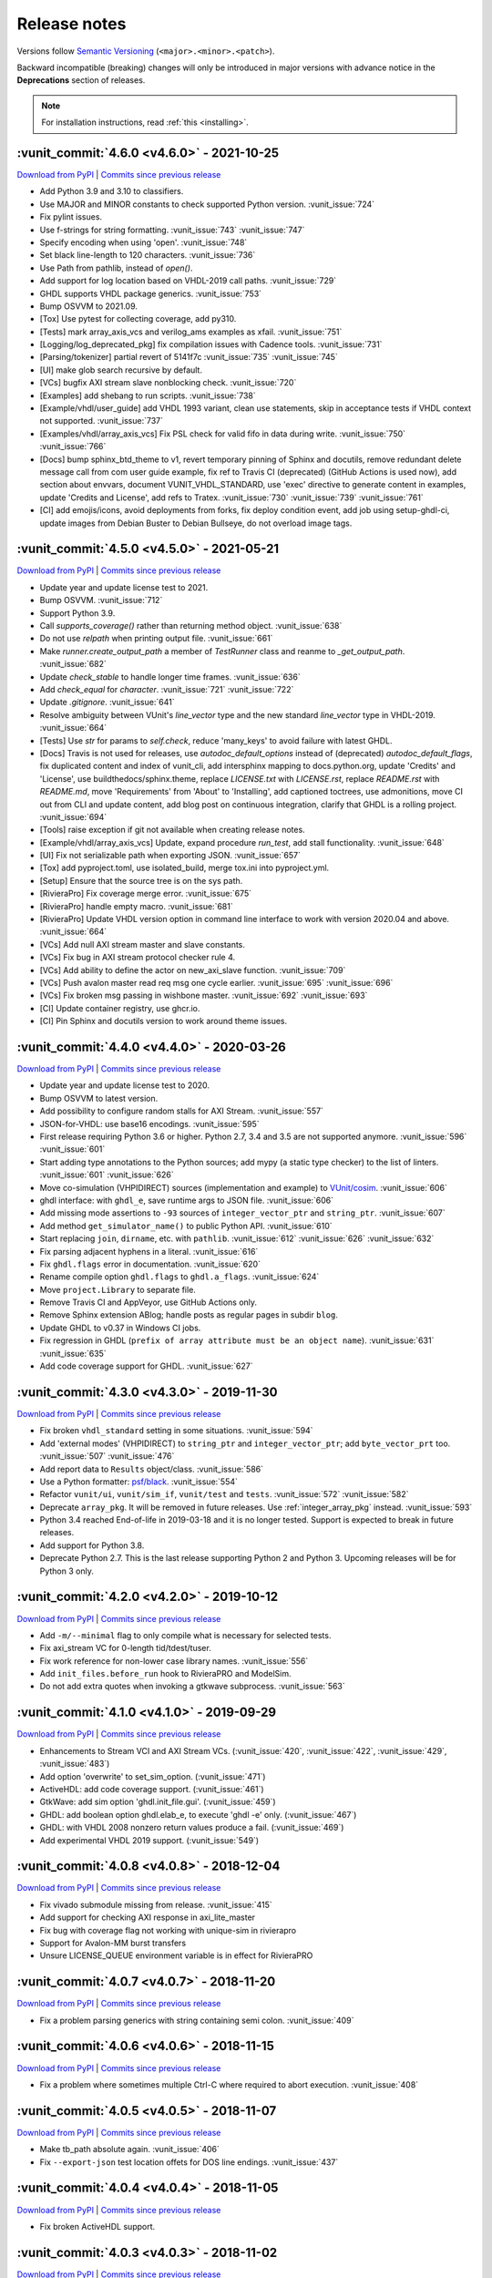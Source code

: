 
.. _release_notes:

Release notes
=============

Versions follow `Semantic Versioning <https://semver.org/>`_ (``<major>.<minor>.<patch>``).

Backward incompatible (breaking) changes will only be introduced in major versions
with advance notice in the **Deprecations** section of releases.

.. NOTE:: For installation instructions, read :ref:`this <installing>`.

.. towncrier-draft-entries:: UNRELEASED

..
   Do *NOT* add changelog entries here! This file is managed by towncrier. You *may*
   edit previous change logs for corrections, typos, etc.

   To add a new entry, please reference https://vunit.github.io/contributing.html
   and note that the news folder is named changelog.d

.. _latest_release:

.. towncrier release notes start

:vunit_commit:`4.6.0 <v4.6.0>` - 2021-10-25
-------------------------------------------


`Download from PyPI <https://pypi.python.org/pypi/vunit_hdl/4.6.0/>`__ | `Commits since previous release <https://github.com/VUnit/vunit/compare/v4.5.0...v4.6.0>`__

- Add Python 3.9 and 3.10 to classifiers.
- Use MAJOR and MINOR constants to check supported Python version. :vunit_issue:`724`
- Fix pylint issues.
- Use f-strings for string formatting. :vunit_issue:`743` :vunit_issue:`747`
- Specify encoding when using 'open'. :vunit_issue:`748`
- Set black line-length to 120 characters. :vunit_issue:`736`
- Use Path from pathlib, instead of `open()`.
- Add support for log location based on VHDL-2019 call paths. :vunit_issue:`729`
- GHDL supports VHDL package generics. :vunit_issue:`753`
- Bump OSVVM to 2021.09.
- [Tox] Use pytest for collecting coverage, add py310.
- [Tests] mark array_axis_vcs and verilog_ams examples as xfail. :vunit_issue:`751`
- [Logging/log_deprecated_pkg] fix compilation issues with Cadence tools. :vunit_issue:`731`
- [Parsing/tokenizer] partial revert of 5141f7c :vunit_issue:`735` :vunit_issue:`745`
- [UI] make glob search recursive by default.
- [VCs] bugfix AXI stream slave nonblocking check. :vunit_issue:`720`
- [Examples] add shebang to run scripts. :vunit_issue:`738`
- [Example/vhdl/user_guide] add VHDL 1993 variant, clean use statements, skip in acceptance tests if VHDL context not supported. :vunit_issue:`737`
- [Examples/vhdl/array_axis_vcs] Fix PSL check for valid fifo in data during write. :vunit_issue:`750` :vunit_issue:`766`
- [Docs] bump sphinx_btd_theme to v1, revert temporary pinning of Sphinx and docutils, remove redundant delete message call from com user guide example, fix ref to Travis CI (deprecated) (GitHub Actions is used now), add section about envvars, document VUNIT_VHDL_STANDARD, use 'exec' directive to generate content in examples, update 'Credits and License', add refs to Tratex. :vunit_issue:`730` :vunit_issue:`739` :vunit_issue:`761`
- [CI] add emojis/icons, avoid deployments from forks, fix deploy condition event, add job using setup-ghdl-ci, update images from Debian Buster to Debian Bullseye, do not overload image tags.

:vunit_commit:`4.5.0 <v4.5.0>` - 2021-05-21
-------------------------------------------


`Download from PyPI <https://pypi.python.org/pypi/vunit_hdl/4.5.0/>`__ | `Commits since previous release <https://github.com/VUnit/vunit/compare/v4.4.0...v4.5.0>`__

- Update year and update license test to 2021.
- Bump OSVVM. :vunit_issue:`712`
- Support Python 3.9.
- Call `supports_coverage()` rather than returning method object. :vunit_issue:`638`
- Do not use `relpath` when printing output file. :vunit_issue:`661`
- Make `runner.create_output_path` a member of `TestRunner` class and reanme to `_get_output_path`. :vunit_issue:`682`
- Update `check_stable` to handle longer time frames. :vunit_issue:`636`
- Add `check_equal` for `character`. :vunit_issue:`721` :vunit_issue:`722`
- Update `.gitignore`. :vunit_issue:`641`
- Resolve ambiguity between VUnit's `line_vector` type and the new standard `line_vector` type in VHDL-2019. :vunit_issue:`664`
- [Tests] Use `str` for params to `self.check`, reduce 'many_keys' to avoid failure with latest GHDL.
- [Docs] Travis is not used for releases, use `autodoc_default_options` instead of (deprecated) `autodoc_default_flags`, fix duplicated content and index of vunit_cli, add intersphinx mapping to docs.python.org, update 'Credits' and 'License', use buildthedocs/sphinx.theme, replace `LICENSE.txt` with `LICENSE.rst`, replace `README.rst` with `README.md`, move 'Requirements' from 'About' to 'Installing', add captioned toctrees, use admonitions, move CI out from CLI and update content, add blog post on continuous integration, clarify that GHDL is a rolling project. :vunit_issue:`694`
- [Tools] raise exception if git not available when creating release notes.
- [Example/vhdl/array_axis_vcs] Update, expand procedure `run_test`, add stall functionality. :vunit_issue:`648`
- [UI] Fix not serializable path when exporting JSON. :vunit_issue:`657`
- [Tox] add pyproject.toml, use isolated_build, merge tox.ini into pyproject.yml.
- [Setup] Ensure that the source tree is on the sys path.
- [RivieraPro] Fix coverage merge error. :vunit_issue:`675`
- [RivieraPro] handle empty macro. :vunit_issue:`681`
- [RivieraPro] Update VHDL version option in command line interface to work with version 2020.04 and above. :vunit_issue:`664`
- [VCs] Add null AXI stream master and slave constants.
- [VCs] Fix bug in AXI stream protocol checker rule 4.
- [VCs] Add ability to define the actor on new_axi_slave function. :vunit_issue:`709`
- [VCs] Push avalon master read req msg one cycle earlier. :vunit_issue:`695` :vunit_issue:`696`
- [VCs] Fix broken msg passing in wishbone master. :vunit_issue:`692` :vunit_issue:`693`
- [CI] Update container registry, use ghcr.io.
- [CI] Pin Sphinx and docutils version to work around theme issues.

:vunit_commit:`4.4.0 <v4.4.0>` - 2020-03-26
-------------------------------------------


`Download from PyPI <https://pypi.python.org/pypi/vunit_hdl/4.4.0/>`__ | `Commits since previous release <https://github.com/VUnit/vunit/compare/v4.3.0...v4.4.0>`__

- Update year and update license test to 2020.
- Bump OSVVM to latest version.
- Add possibility to configure random stalls for AXI Stream. :vunit_issue:`557`
- JSON-for-VHDL: use base16 encodings. :vunit_issue:`595`
- First release requiring Python 3.6 or higher. Python 2.7, 3.4 and 3.5 are not supported anymore. :vunit_issue:`596` :vunit_issue:`601`
- Start adding type annotations to the Python sources; add mypy (a static type checker) to the list of linters. :vunit_issue:`601` :vunit_issue:`626`
- Move co-simulation (VHPIDIRECT) sources (implementation and example) to `VUnit/cosim <https://github.com/VUnit/cosim>`_. :vunit_issue:`606`
- ghdl interface: with ``ghdl_e``, save runtime args to JSON file. :vunit_issue:`606`
- Add missing mode assertions to ``-93`` sources of ``integer_vector_ptr`` and ``string_ptr``. :vunit_issue:`607`
- Add method ``get_simulator_name()`` to public Python API. :vunit_issue:`610`
- Start replacing ``join``, ``dirname``, etc. with ``pathlib``. :vunit_issue:`612` :vunit_issue:`626` :vunit_issue:`632`
- Fix parsing adjacent hyphens in a literal. :vunit_issue:`616`
- Fix ``ghdl.flags`` error in documentation. :vunit_issue:`620`
- Rename compile option ``ghdl.flags`` to ``ghdl.a_flags``. :vunit_issue:`624`
- Move ``project.Library`` to separate file.
- Remove Travis CI and AppVeyor, use GitHub Actions only.
- Remove Sphinx extension ABlog; handle posts as regular pages in subdir ``blog``.
- Update GHDL to v0.37 in Windows CI jobs.
- Fix regression in GHDL (``prefix of array attribute must be an object name``). :vunit_issue:`631` :vunit_issue:`635`
- Add code coverage support for GHDL. :vunit_issue:`627`

:vunit_commit:`4.3.0 <v4.3.0>` - 2019-11-30
-------------------------------------------


`Download from PyPI <https://pypi.python.org/pypi/vunit_hdl/4.3.0/>`__ | `Commits since previous release <https://github.com/VUnit/vunit/compare/v4.2.0...v4.3.0>`__

- Fix broken ``vhdl_standard`` setting in some situations. :vunit_issue:`594`
- Add 'external modes' (VHPIDIRECT) to ``string_ptr`` and ``integer_vector_ptr``; add ``byte_vector_prt`` too. :vunit_issue:`507` :vunit_issue:`476`
- Add report data to ``Results`` object/class. :vunit_issue:`586`
- Use a Python formatter: `psf/black <https://github.com/psf/black>`_. :vunit_issue:`554`
- Refactor ``vunit/ui``, ``vunit/sim_if``, ``vunit/test`` and ``tests``. :vunit_issue:`572` :vunit_issue:`582`
- Deprecate ``array_pkg``. It will be removed in future releases. Use :ref:`integer_array_pkg` instead. :vunit_issue:`593`
- Python 3.4 reached End-of-life in 2019-03-18 and it is no longer tested. Support is expected to break in future releases.
- Add support for Python 3.8.
- Deprecate Python 2.7. This is the last release supporting Python 2 and Python 3. Upcoming releases will be for Python 3 only.

:vunit_commit:`4.2.0 <v4.2.0>` - 2019-10-12
-------------------------------------------


`Download from PyPI <https://pypi.python.org/pypi/vunit_hdl/4.2.0/>`__ | `Commits since previous release <https://github.com/VUnit/vunit/compare/v4.1.0...v4.2.0>`__

- Add ``-m/--minimal`` flag to only compile what is necessary for selected tests.
- Fix axi_stream VC for 0-length tid/tdest/tuser.
- Fix work reference for non-lower case library names. :vunit_issue:`556`
- Add ``init_files.before_run`` hook to RivieraPRO and ModelSim.
- Do not add extra quotes when invoking a gtkwave subprocess. :vunit_issue:`563`

:vunit_commit:`4.1.0 <v4.1.0>` - 2019-09-29
-------------------------------------------


`Download from PyPI <https://pypi.python.org/pypi/vunit_hdl/4.1.0/>`__ | `Commits since previous release <https://github.com/VUnit/vunit/compare/v4.0.8...v4.1.0>`__

- Enhancements to Stream VCI and AXI Stream VCs. (:vunit_issue:`420`, :vunit_issue:`422`, :vunit_issue:`429`, :vunit_issue:`483`)
- Add option 'overwrite' to set_sim_option. (:vunit_issue:`471`)
- ActiveHDL: add code coverage support. (:vunit_issue:`461`)
- GtkWave: add sim option 'ghdl.init_file.gui'. (:vunit_issue:`459`)
- GHDL: add boolean option ghdl.elab_e, to execute 'ghdl -e' only. (:vunit_issue:`467`)
- GHDL: with VHDL 2008 nonzero return values produce a fail. (:vunit_issue:`469`)
- Add experimental VHDL 2019 support. (:vunit_issue:`549`)

:vunit_commit:`4.0.8 <v4.0.8>` - 2018-12-04
-------------------------------------------


`Download from PyPI <https://pypi.python.org/pypi/vunit_hdl/4.0.8/>`__ | `Commits since previous release <https://github.com/VUnit/vunit/compare/v4.0.7...v4.0.8>`__

- Fix vivado submodule missing from release. :vunit_issue:`415`
- Add support for checking AXI response in axi_lite_master
- Fix bug with coverage flag not working with unique-sim in rivierapro
- Support for Avalon-MM burst transfers
- Unsure LICENSE_QUEUE environment variable is in effect for RivieraPRO

:vunit_commit:`4.0.7 <v4.0.7>` - 2018-11-20
-------------------------------------------


`Download from PyPI <https://pypi.python.org/pypi/vunit_hdl/4.0.7/>`__ | `Commits since previous release <https://github.com/VUnit/vunit/compare/v4.0.6...v4.0.7>`__

- Fix a problem parsing generics with string containing semi colon. :vunit_issue:`409`

:vunit_commit:`4.0.6 <v4.0.6>` - 2018-11-15
-------------------------------------------


`Download from PyPI <https://pypi.python.org/pypi/vunit_hdl/4.0.6/>`__ | `Commits since previous release <https://github.com/VUnit/vunit/compare/v4.0.5...v4.0.6>`__

- Fix a problem where sometimes multiple Ctrl-C where required to abort execution. :vunit_issue:`408`

:vunit_commit:`4.0.5 <v4.0.5>` - 2018-11-07
-------------------------------------------


`Download from PyPI <https://pypi.python.org/pypi/vunit_hdl/4.0.5/>`__ | `Commits since previous release <https://github.com/VUnit/vunit/compare/v4.0.4...v4.0.5>`__

- Make tb_path absolute again. :vunit_issue:`406`
- Fix ``--export-json`` test location offets for DOS line endings. :vunit_issue:`437`

:vunit_commit:`4.0.4 <v4.0.4>` - 2018-11-05
-------------------------------------------


`Download from PyPI <https://pypi.python.org/pypi/vunit_hdl/4.0.4/>`__ | `Commits since previous release <https://github.com/VUnit/vunit/compare/v4.0.3...v4.0.4>`__

- Fix broken ActiveHDL support.

:vunit_commit:`4.0.3 <v4.0.3>` - 2018-11-02
-------------------------------------------


`Download from PyPI <https://pypi.python.org/pypi/vunit_hdl/4.0.3/>`__ | `Commits since previous release <https://github.com/VUnit/vunit/compare/v4.0.2...v4.0.3>`__

- Fix ``set_timeout`` for large values in ModelSim. :vunit_issue:`405`

:vunit_commit:`4.0.2 <v4.0.2>` - 2018-10-25
-------------------------------------------


`Download from PyPI <https://pypi.python.org/pypi/vunit_hdl/4.0.2/>`__ | `Commits since previous release <https://github.com/VUnit/vunit/compare/v4.0.1...v4.0.2>`__

- Fix missing msg_type in push and pop of msg_t.
- Ensure axi_lite_master always aligns with aclk to avoid VHDL/Verilog simulation mismatch.

:vunit_commit:`4.0.1 <v4.0.1>` - 2018-10-23
-------------------------------------------


`Download from PyPI <https://pypi.python.org/pypi/vunit_hdl/4.0.1/>`__ | `Commits since previous release <https://github.com/VUnit/vunit/compare/v4.0.0...v4.0.1>`__

- Set value to null when pushing pointer types in queue_t and com to avoid accidental dupliction of ownership.
- Fix broken ram_master.vhd where the response messages where deleted to early.

:vunit_commit:`4.0.0 <v4.0.0>` - 2018-10-22
-------------------------------------------


`Download from PyPI <https://pypi.python.org/pypi/vunit_hdl/4.0.0/>`__ | `Commits since previous release <https://github.com/VUnit/vunit/compare/v3.9.0...v4.0.0>`__

- New coverage support:

    The ``--coverage`` flag has been removed in favor of exposing a
    more flexible :ref:`coverage interface <coverage>`. The flag was
    was not flexible enough for many users and we decided to make a
    breaking change to get a better solution moving forward. An
    example of using the new interface can be found here
    :vunit_example:`here <vhdl/coverage>`. For users who liked the old
    flag VUnit supports adding :ref:`custom <custom_cli>` command line
    arguments.

- Add ability to set watchdog timer dynamically. :vunit_issue:`400`

- Skipping protected regions in the Verilog preprocessor.

- Integrate utility to add Vivado IP to a VUnit project see :vunit_example:`example <vhdl/vivado>`.

- Make tb_path work in combination with preprocessing. :vunit_issue:`402`

:vunit_commit:`3.9.0 <v3.9.0>` - 2018-10-11
-------------------------------------------


`Download from PyPI <https://pypi.python.org/pypi/vunit_hdl/3.9.0/>`__ | `Commits since previous release <https://github.com/VUnit/vunit/compare/v3.8.0...v3.9.0>`__

- Verification components
   - Avalon
      - Add Avalon streaming packet signals :vunit_issue:`383`
   - AXI
      - Various AXI BFM improvements.
- Added special JUnit XML format for Bamboo CI server. :vunit_issue:`384`
- Add support for requirements trace-ability via user defined test attributes.
- Add ``--json--export`` flag to export list of all files and tests with associated attributes.
- Add test case filtering for user defined attributes.
   - For example allows marking tests that should be run per commit or only every night.
- Always use the most up to date version of modelsim.ini.

:vunit_commit:`3.8.0 <v3.8.0>` - 2018-08-26
-------------------------------------------


`Download from PyPI <https://pypi.python.org/pypi/vunit_hdl/3.8.0/>`__ | `Commits since previous release <https://github.com/VUnit/vunit/compare/v3.7.0...v3.8.0>`__

- Verification components
   - Avalon
      - Add Avalon memory mapped slave and master. :vunit_issue:`359`
      - Add Avalon stream source and sink. :vunit_issue:`361`
   - AXI
      - Add AXI stream monitor
   - Wishbone
      - Strict command order in wishbone master. :vunit_issue:`372`
- Remove warnings when using built-in RivieraPRO libraries. :vunit_issue:`374`

:vunit_commit:`3.7.0 <v3.7.0>` - 2018-07-21
-------------------------------------------


`Download from PyPI <https://pypi.python.org/pypi/vunit_hdl/3.7.0/>`__ | `Commits since previous release <https://github.com/VUnit/vunit/compare/v3.6.2...v3.7.0>`__

- Fixed lint issues from new pylint version.
- Log output of failed vsim startup to stderr. :vunit_issue:`354`
- Allow case-insensitive lookup of entities. :vunit_issue:`#346`
- Added vhdl_standard attribute at class initialization. :vunit_issue:`#350`
- Adding csv mapping support for files and libraries. :vunit_issue:`349`
- Fix broken vivado example wrt verilog headers. :vunit_issue:`344`
- Allow adding duplicate libraries. :vunit_issue:`341`
- Make adding duplicate file INFO instead of WARNING. :vunit_issue:`341`

:vunit_commit:`3.6.2 <v3.6.2>` - 2018-06-21
-------------------------------------------


`Download from PyPI <https://pypi.python.org/pypi/vunit_hdl/3.6.2/>`__ | `Commits since previous release <https://github.com/VUnit/vunit/compare/v3.6.1...v3.6.2>`__

- Fixed memory leak when popping messages from queues.

:vunit_commit:`3.6.1 <v3.6.1>` - 2018-06-20
-------------------------------------------


`Download from PyPI <https://pypi.python.org/pypi/vunit_hdl/3.6.1/>`__ | `Commits since previous release <https://github.com/VUnit/vunit/compare/v3.6.0...v3.6.1>`__

- Increase message id on publish

:vunit_commit:`3.6.0 <v3.6.0>` - 2018-06-19
-------------------------------------------


`Download from PyPI <https://pypi.python.org/pypi/vunit_hdl/3.6.0/>`__ | `Commits since previous release <https://github.com/VUnit/vunit/compare/v3.5.0...v3.6.0>`__

- Ignore files added twice with identical contents. Closes #341
- Made queues type safe

:vunit_commit:`3.5.0 <v3.5.0>` - 2018-06-04
-------------------------------------------


`Download from PyPI <https://pypi.python.org/pypi/vunit_hdl/3.5.0/>`__ | `Commits since previous release <https://github.com/VUnit/vunit/compare/v3.4.0...v3.5.0>`__

- Added the ability to specify actor for AXI stream masters and slaves
- Added as_sync function to bus masters and AXI stream masters

:vunit_commit:`3.4.0 <v3.4.0>` - 2018-05-31
-------------------------------------------


`Download from PyPI <https://pypi.python.org/pypi/vunit_hdl/3.4.0/>`__ | `Commits since previous release <https://github.com/VUnit/vunit/compare/v3.3.0...v3.4.0>`__

- Updated context files

:vunit_commit:`3.3.0 <v3.3.0>` - 2018-05-24
-------------------------------------------


`Download from PyPI <https://pypi.python.org/pypi/vunit_hdl/3.3.0/>`__ | `Commits since previous release <https://github.com/VUnit/vunit/compare/v3.2.0...v3.3.0>`__

- Add SystemVerilog support for test benches without test cases. :vunit_issue:`328`
- Graceful recovery and error message from failed VHDL parsing.
- Stripping clean from re-compile command.
- Add `JSON-for-VHDL <https://github.com/Paebbels/JSON-for-VHDL>`_ as a submodule.

:vunit_commit:`3.2.0 <v3.2.0>` - 2018-05-07
-------------------------------------------


`Download from PyPI <https://pypi.python.org/pypi/vunit_hdl/3.2.0/>`__ | `Commits since previous release <https://github.com/VUnit/vunit/compare/v3.1.0...v3.2.0>`__

-  Add ``output`` argument to ``post_check``. :vunit_issue:`332`

:vunit_commit:`3.1.0 <v3.1.0>` - 2018-04-27
-------------------------------------------


`Download from PyPI <https://pypi.python.org/pypi/vunit_hdl/3.1.0/>`__ | `Commits since previous release <https://github.com/VUnit/vunit/compare/v3.0.3...v3.1.0>`__

- Add ``--fail-fast`` CLI argument to stop on first test failure.
- Delay simulator selection until VUnit class instantiation instead of import
- Add ``post_run`` to VUnit main.
- Add ``disable_coverage`` compile option.
- Improve AXI read/write slaves

  - Add debug logging
  - Add setting of stall, fifo depth and response latency
  - Add burst length statistics

- Improve AXI-lite master

  - Add debug logging

:vunit_commit:`3.0.3 <v3.0.3>` - 2018-04-22
-------------------------------------------


`Download from PyPI <https://pypi.python.org/pypi/vunit_hdl/3.0.3/>`__ | `Commits since previous release <https://github.com/VUnit/vunit/compare/v3.0.2...v3.0.3>`__

- Add ``check_equal`` for real with ``max_diff``
- Improve ``com`` library performance
- Added support for message forwarding
- Improve axi stream verification components
- Add wishbone verification component
- Protect against unexpected mutation of compile and sim options

:vunit_commit:`3.0.2 <v3.0.2>` - 2018-02-22
-------------------------------------------


`Download from PyPI <https://pypi.python.org/pypi/vunit_hdl/3.0.2/>`__ | `Commits since previous release <https://github.com/VUnit/vunit/compare/v3.0.1...v3.0.2>`__

- Added is_empty on queues
- Documented queue_t and integer_array_t
- Fixed memory leak


:vunit_commit:`3.0.1 <v3.0.1>` - 2018-02-19
-------------------------------------------


`Download from PyPI <https://pypi.python.org/pypi/vunit_hdl/3.0.1/>`__ | `Commits since previous release <https://github.com/VUnit/vunit/compare/v3.0.0...v3.0.1>`__

- Replace deprecated aliases with constants to work around Sigasi-limitation.

:vunit_commit:`3.0.0 <v3.0.0>` - 2018-02-12
-------------------------------------------


`Download from PyPI <https://pypi.python.org/pypi/vunit_hdl/3.0.0/>`__ | `Commits since previous release <https://github.com/VUnit/vunit/compare/v2.4.3...v3.0.0>`__

- *beta* version of a :ref:`verification component <vc_library>` library.

  - AXI read/write slaves
  - Memory model
  - AXI master
  - AXI stream
  - UART RX/TX
  - (B)RAM master

- Hiearchical and color logging support.

- Communication library usability improvements.

  - Push/pop message creation and debugging tools.

:vunit_commit:`2.4.3 <v2.4.3>` - 2018-01-24
-------------------------------------------


`Download from PyPI <https://pypi.python.org/pypi/vunit_hdl/2.4.3/>`__ | `Commits since previous release <https://github.com/VUnit/vunit/compare/v2.4.2...v2.4.3>`__

- SystemVerilog: Fix dependency scanning with instance directly after block label  :vunit_issue:`305`.

:vunit_commit:`2.4.2 <v2.4.2>` - 2018-01-20
-------------------------------------------


`Download from PyPI <https://pypi.python.org/pypi/vunit_hdl/2.4.2/>`__ | `Commits since previous release <https://github.com/VUnit/vunit/compare/v2.4.1...v2.4.2>`__

- SystemVerilog: Allow MACRO argument within ({[]}). :vunit_issue:`300`.

:vunit_commit:`2.4.1 <v2.4.1>` - 2018-01-16
-------------------------------------------


`Download from PyPI <https://pypi.python.org/pypi/vunit_hdl/2.4.1/>`__ | `Commits since previous release <https://github.com/VUnit/vunit/compare/v2.4.0...v2.4.1>`__

- SystemVerilog: Fix WATCHDOG macro with local timescale set :vunit_issue:`299`.

:vunit_commit:`2.4.0 <v2.4.0>` - 2018-01-12
-------------------------------------------


`Download from PyPI <https://pypi.python.org/pypi/vunit_hdl/2.4.0/>`__ | `Commits since previous release <https://github.com/VUnit/vunit/compare/v2.3.0...v2.4.0>`__

- Ignore test cases in SystemVerilog comments.
- Make integer_array_t metadata get-functions public.
- dictionary: add default value option to get function.
- Improve get_implementation_subset :vunit_issue:`286`.

:vunit_commit:`2.3.0 <v2.3.0>` - 2017-12-19
-------------------------------------------


`Download from PyPI <https://pypi.python.org/pypi/vunit_hdl/2.3.0/>`__ | `Commits since previous release <https://github.com/VUnit/vunit/compare/v2.2.0...v2.3.0>`__

- Fix commas in Modelsim generics :vunit_issue:`284`.
- Fix problem with vsim_extra_args between entity and architecture in riviera and activehdl.
- Update Verilog preprocessor to read using latin-1 encoding. :vunit_issue:`285`.
- Improve compile printouts :vunit_issue:`283`.
- Add -q/--quiet flag. :vunit_issue:`283`.
- Add printout of output file location. :vunit_issue:`283`.
- Dropped support and testing of Python 3.3 (might still work anyway).
- Fix of Modelsim `--coverage` argument :vunit_issue:`288`.

:vunit_commit:`2.2.0 <v2.2.0>` - 2017-09-29
-------------------------------------------


`Download from PyPI <https://pypi.python.org/pypi/vunit_hdl/2.2.0/>`__ | `Commits since previous release <https://github.com/VUnit/vunit/compare/v2.1.1...v2.2.0>`__

- Add support for tokenizing verilog multi line strings. :vunit_issue:`278`
- Added support for restarting window in check_stable
- Added support for num_cks=0 in check_next.
- Error on adding duplicate source files. :vunit_issue:`274`
- Update Vivado example.
- Add support for non-system-verilog verilog files. :vunit_issue:`268`
- Add dependency scanning of the use of an instantiated package. :vunit_issue:`233`
- Add human readable test output paths. :vunit_issue:`211`

:vunit_commit:`2.1.1 <v2.1.1>` - 2017-07-19
-------------------------------------------


`Download from PyPI <https://pypi.python.org/pypi/vunit_hdl/2.1.1/>`__ | `Commits since previous release <https://github.com/VUnit/vunit/compare/v2.1.0...v2.1.1>`__

- Fix ``init_file(s)`` broken in 2.1.0
- Fix test bench regex that could match \*_tb\*. :vunit_issue:`263`
- Add external library sanity check. :vunit_issue:`230`
- Add non-empty operation check. :vunit_issue:`250`

:vunit_commit:`2.1.0 <v2.1.0>` - 2017-07-19
-------------------------------------------


`Download from PyPI <https://pypi.python.org/pypi/vunit_hdl/2.1.0/>`__ | `Commits since previous release <https://github.com/VUnit/vunit/compare/v2.0.1...v2.1.0>`__

- Add ``{rivierapro, modelsim}_init_files.after_load``
  sim_options. They allow setting a list of DO/TCL files to be
  executed during ``vunit_load`` after the top level has been loaded
  using the ``vsim`` command.
- Add input validation to sim and compile options

:vunit_commit:`2.0.1 <v2.0.1>` - 2017-07-10
-------------------------------------------


`Download from PyPI <https://pypi.python.org/pypi/vunit_hdl/2.0.1/>`__ | `Commits since previous release <https://github.com/VUnit/vunit/compare/v2.0.0...v2.0.1>`__

- Various small fixes

:vunit_commit:`2.0.0 <v2.0.0>` - 2017-02-21
-------------------------------------------


`Download from PyPI <https://pypi.python.org/pypi/vunit_hdl/2.0.0/>`__ | `Commits since previous release <https://github.com/VUnit/vunit/compare/v1.4.0...v2.0.0>`__


Public interface changes
~~~~~~~~~~~~~~~~~~~~~~~~

Some ``run.py`` scripts can be broken by this. Both ``set_generic``
and ``add_config`` works differently internally.

``set_generic`` and ``set_sim_option`` now only affects files added
before the call so reordering within the ``run.py`` can be needed.

``add_config`` on the test case level will no longer discard
configurations added on the test bench level. This affects users
mixing adding configurations on both test and test case level for the
same test bench. Adding a configuration on the test bench level is now
seen as a shorthand for adding the configuration to all test cases
within the test bench. Configurations are only held at the test case
level now. Before there could be configurations on multiple levels
where the most specific level ignored all others. I now recommend
writing a for loop over test_bench.get_tests() adding configurations
to each test individually, see the updated generate_tests example.

We have also forbidden to have configurations without name (""), this
is since the default configuration of all test cases has no name. The
``post_check`` and ``pre_config`` can now be set using
``set_pre_config`` also without using ``add_config`` removing the need
to add a single unnamed configuration and instead setting these in the
default configuration.

This internal restructuring has been made to allow a sane data model
of configurations where they are attached to test cases. This allows
us to expose configurations objects on the public API in the future
allowing users more control and visibility. The current behavior of
configurations is also better documented than it ever was.

I suggest reading the section on :ref:`configurations <configurations>` in the docs.

- Replace ``disable_ieee_warnings`` and ``set_pli`` with corresponding simulation options.
- Adds ``--version`` flag
- Added ``--gui`` flag for GHDL to open gtkwave. Also allows saving waveform without opening gui with ``--gtkwave-fmt`` flag.

:vunit_commit:`1.4.0 <v1.4.0>` - 2017-02-05
-------------------------------------------


`Download from PyPI <https://pypi.python.org/pypi/vunit_hdl/1.4.0/>`__ | `Commits since previous release <https://github.com/VUnit/vunit/compare/v1.3.1...v1.4.0>`__

- Removed bug when compiling Verilog with Active-HDL
- Updated array package
- Added support for simulation init script
- Added support for setting VHDL asserts stop level from run script

:vunit_commit:`1.3.1 <v1.3.1>` - 2017-01-17
-------------------------------------------


`Download from PyPI <https://pypi.python.org/pypi/vunit_hdl/1.3.1/>`__ | `Commits since previous release <https://github.com/VUnit/vunit/compare/v1.3.0...v1.3.1>`__

- Fixed compile errors with GHDL 0.33

:vunit_commit:`1.3.0 <v1.3.0>` - 2017-01-06
-------------------------------------------


`Download from PyPI <https://pypi.python.org/pypi/vunit_hdl/1.3.0/>`__ | `Commits since previous release <https://github.com/VUnit/vunit/compare/v1.2.0...v1.3.0>`__

- Added support for pass acknowledge messages for check subprograms.
- Made design unit duplication a warning instead of runtime error again.

:vunit_commit:`1.2.0 <v1.2.0>` - 2016-12-19
-------------------------------------------


`Download from PyPI <https://pypi.python.org/pypi/vunit_hdl/1.2.0/>`__ | `Commits since previous release <https://github.com/VUnit/vunit/compare/v1.1.1...v1.2.0>`__

- Updated OSVVM submodule

:vunit_commit:`1.1.1 <v1.1.1>` - 2016-12-08
-------------------------------------------


`Download from PyPI <https://pypi.python.org/pypi/vunit_hdl/1.1.1/>`__ | `Commits since previous release <https://github.com/VUnit/vunit/compare/v1.0.0...v1.1.1>`__

- Adds vunit_restart and vunit_compile TCL commands for both ModelSim and RivieraPro
- Also support persistent simulator to save startup overhead for RivieraPro.
- Changes --new-vsim into -u/--unique-sim which also works for riviera

:vunit_commit:`1.0.0 <v1.0.0>` - 2016-11-22
-------------------------------------------


`Download from PyPI <https://pypi.python.org/pypi/vunit_hdl/1.0.0/>`__ | `Commits since previous release <https://github.com/VUnit/vunit/compare/v0.71.0...v1.0.0>`__

- Adds ActiveHDL custom simulation flags support
- Made library simulator flag argument deterministic and same as the order added to VUnit
- Added check_equal between std_logic_vector and natural for unsigned comparison
- Can now set vhdl_standard on an external library
- Added no_parse argument to add_source_files(s) to inhibit any dependency or test scanning
- Renamed public method depends_on to add_dependency_on

:vunit_commit:`0.71.0 <v0.71.0>` - 2016-10-20
---------------------------------------------


`Download from PyPI <https://pypi.python.org/pypi/vunit_hdl/0.71.0/>`__ | `Commits since previous release <https://github.com/VUnit/vunit/compare/v0.70.0...v0.71.0>`__

- Improved location preprocessing control

:vunit_commit:`0.70.0 <v0.70.0>` - 2016-10-13
---------------------------------------------


`Download from PyPI <https://pypi.python.org/pypi/vunit_hdl/0.70.0/>`__ | `Commits since previous release <https://github.com/VUnit/vunit/compare/v0.69.0...v0.70.0>`__

- Hashing test output_path to protect against special characters and long paths on Windows.
- Added ``.vo`` as recognized Verilog file ending.
- Enable setting vhdl_standard per file.

:vunit_commit:`0.69.0 <v0.69.0>` - 2016-09-09
---------------------------------------------


`Download from PyPI <https://pypi.python.org/pypi/vunit_hdl/0.69.0/>`__ | `Commits since previous release <https://github.com/VUnit/vunit/compare/v0.68.1...v0.69.0>`__

Added check_equal for strings.

:vunit_commit:`0.68.1 <v0.68.1>` - 2016-09-03
---------------------------------------------


`Download from PyPI <https://pypi.python.org/pypi/vunit_hdl/0.68.1/>`__ | `Commits since previous release <https://github.com/VUnit/vunit/compare/v0.68.0...v0.68.1>`__

New version to fix broken PyPi upload

:vunit_commit:`0.68.0 <v0.68.0>` - 2016-09-03
---------------------------------------------


`Download from PyPI <https://pypi.python.org/pypi/vunit_hdl/0.68.0/>`__ | `Commits since previous release <https://github.com/VUnit/vunit/compare/v0.67.0...v0.68.0>`__

Added check_equal for time and updated documentation.

:vunit_commit:`0.67.0 <v0.67.0>` - 2016-08-08
---------------------------------------------


`Download from PyPI <https://pypi.python.org/pypi/vunit_hdl/0.67.0/>`__ | `Commits since previous release <https://github.com/VUnit/vunit/compare/v0.66.0...v0.67.0>`__

- A number of minor enhancements and bug fixes
- Added vunit_restart TCL procedure to ModelSim
- Print out remaining number of tests when pressing ctrl-c
- Updated OSVVM and made it a git submodule. Run

.. code-block:: console

   git submodule update --init --recursive

after updating an existing Git repository or

.. code-block:: console

   git clone --recursive https://github.com/VUnit/vunit.git

when creating a new clone to get the OSVVM subdirectory of VUnit populated. Doesn't affect installations made from PyPi

:vunit_commit:`0.66.0 <v0.66.0>` - 2016-04-03
---------------------------------------------


`Download from PyPI <https://pypi.python.org/pypi/vunit_hdl/0.66.0/>`__ | `Commits since previous release <https://github.com/VUnit/vunit/compare/v0.65.0...v0.66.0>`__

- Fixed :vunit_issue:`109`, :vunit_issue:`141`, :vunit_issue:`153`, :vunit_issue:`155`.
- Fixed relative path for multiple drives on windows.

:vunit_commit:`0.65.0 <v0.65.0>` - 2016-03-13
---------------------------------------------


`Download from PyPI <https://pypi.python.org/pypi/vunit_hdl/0.65.0/>`__ | `Commits since previous release <https://github.com/VUnit/vunit/compare/v0.64.0...v0.65.0>`__

- Added sim and compile options to set rivierapro/activehdl flags. :vunit_issue:`143`.
- Removed builtin ``-dbg`` flag to vcom for aldec tools. Use set_compile_option instead to set it yourself.
- Fixed a bug with custom relative output_path.
- Documentation fixes & improvements.
- Update rivierapro and activehdl toolchain discovery. :vunit_issue:`148`.
- Added possibility to set ``VUNIT_<SIMULATOR_NAME>_PATH`` environment
  variable to specify simulation executable path. :vunit_issue:`148`.
- Added ``-k/--keep-compiling`` flag. :vunit_issue:`140`.
- Added optional ``output_path`` argument to ``pre_config``. :vunit_issue:`146`.

:vunit_commit:`0.64.0 <v0.64.0>` - 2016-03-03
---------------------------------------------


`Download from PyPI <https://pypi.python.org/pypi/vunit_hdl/0.64.0/>`__ | `Commits since previous release <https://github.com/VUnit/vunit/compare/v0.63.0...v0.64.0>`__

- Added python version check. Closes :vunit_issue:`141`.
- Not adding .all suffix when there are named configurations

:vunit_commit:`0.63.0 <v0.63.0>` - 2016-03-02
---------------------------------------------


`Download from PyPI <https://pypi.python.org/pypi/vunit_hdl/0.63.0/>`__ | `Commits since previous release <https://github.com/VUnit/vunit/compare/v0.62.1...v0.63.0>`__

- Update test scanner pattern to be based on ``runner_cfg``. :vunit_issue:`138`

:vunit_commit:`0.62.1 <v0.62.1>` - 2016-02-28
---------------------------------------------


`Download from PyPI <https://pypi.python.org/pypi/vunit_hdl/0.62.1/>`__ | `Commits since previous release <https://github.com/VUnit/vunit/compare/v0.62.0...v0.62.1>`__


:vunit_commit:`0.62.0 <v0.62.0>` - 2016-02-27
---------------------------------------------


`Download from PyPI <https://pypi.python.org/pypi/vunit_hdl/0.62.0/>`__ | `Commits since previous release <https://github.com/VUnit/vunit/compare/v0.61.0...v0.62.0>`__

- Early runtime error when gtkwave is missing. Closes :vunit_issue:`137`
- Added add_compile_option. Closes :vunit_issue:`118`

:vunit_commit:`0.61.0 <v0.61.0>` - 2016-02-23
---------------------------------------------


`Download from PyPI <https://pypi.python.org/pypi/vunit_hdl/0.61.0/>`__ | `Commits since previous release <https://github.com/VUnit/vunit/compare/v0.60.1...v0.61.0>`__

- Adds ``.all`` suffix to test benches with no test to better align with XUnit architecture.
  - Enables better hierarchical JUnit XML report view in Jenkins.
- Fixes :vunit_issue:`129`.

:vunit_commit:`0.60.1 <v0.60.1>` - 2016-02-16
---------------------------------------------


`Download from PyPI <https://pypi.python.org/pypi/vunit_hdl/0.60.1/>`__ | `Commits since previous release <https://github.com/VUnit/vunit/compare/v0.60.0...v0.60.1>`__

- Avoids crash with errors in Verilog defines from Python string in run.py

:vunit_commit:`0.60.0 <v0.60.0>` - 2016-02-15
---------------------------------------------


`Download from PyPI <https://pypi.python.org/pypi/vunit_hdl/0.60.0/>`__ | `Commits since previous release <https://github.com/VUnit/vunit/compare/v0.59.0...v0.60.0>`__

- Better error messages when there are circular dependencies.
- Added ``defines`` argument to add_source_file(s) :vunit_issue:`126`
- Made ``--files`` deterministic with Python 3 :vunit_issue:`116`

:vunit_commit:`0.59.0 <v0.59.0>` - 2016-02-13
---------------------------------------------


`Download from PyPI <https://pypi.python.org/pypi/vunit_hdl/0.59.0/>`__ | `Commits since previous release <https://github.com/VUnit/vunit/compare/v0.58.0...v0.59.0>`__

- Covered a miss in circular dependency detection.
- Added detection of circular includes and macro expansions in verilog preprocessing.
- Added caching of verilog parse results for significant speed when running run.py more than once.

:vunit_commit:`0.58.0 <v0.58.0>` - 2016-02-11
---------------------------------------------


`Download from PyPI <https://pypi.python.org/pypi/vunit_hdl/0.58.0/>`__ | `Commits since previous release <https://github.com/VUnit/vunit/compare/v0.57.0...v0.58.0>`__

- Parsing Verilog package references. :vunit_issue:`119`
- Added ``scan_tests_from_file`` public method. :vunit_issue:`121`.

:vunit_commit:`0.57.0 <v0.57.0>` - 2016-02-08
---------------------------------------------


`Download from PyPI <https://pypi.python.org/pypi/vunit_hdl/0.57.0/>`__ | `Commits since previous release <https://github.com/VUnit/vunit/compare/v0.56.0...v0.57.0>`__

- Adds ``include_dirs`` argument also to ``Library`` add_source_file(s)
- Ignores more builtin Verilog preprocessor directives.

:vunit_commit:`0.56.0 <v0.56.0>` - 2016-02-07
---------------------------------------------


`Download from PyPI <https://pypi.python.org/pypi/vunit_hdl/0.56.0/>`__ | `Commits since previous release <https://github.com/VUnit/vunit/compare/v0.54.0...v0.56.0>`__

- Verilog preprocessing of resetall / undefineall / undef

:vunit_commit:`0.54.0 <v0.54.0>` - 2016-02-06
---------------------------------------------


`Download from PyPI <https://pypi.python.org/pypi/vunit_hdl/0.54.0/>`__ | `Commits since previous release <https://github.com/VUnit/vunit/compare/v0.53.0...v0.54.0>`__

- Adds support for Verilog preprocessor ifdef/ifndef/elsif/else/endif
- Fixes regression in modelsim persistent mode. Makes many short tests faster.

:vunit_commit:`0.53.0 <v0.53.0>` - 2016-02-06
---------------------------------------------


`Download from PyPI <https://pypi.python.org/pypi/vunit_hdl/0.53.0/>`__ | `Commits since previous release <https://github.com/VUnit/vunit/compare/v0.52.0...v0.53.0>`__

- ``add_source_files`` accepts a list of files
- Added ``-f/--files`` command line flag to list all files in compile order
- Verilog parser improvements in robustness and error messages.

:vunit_commit:`0.52.0 <v0.52.0>` - 2016-01-29
---------------------------------------------


`Download from PyPI <https://pypi.python.org/pypi/vunit_hdl/0.52.0/>`__

Added function to get the number of messages missed by a com package actor.
